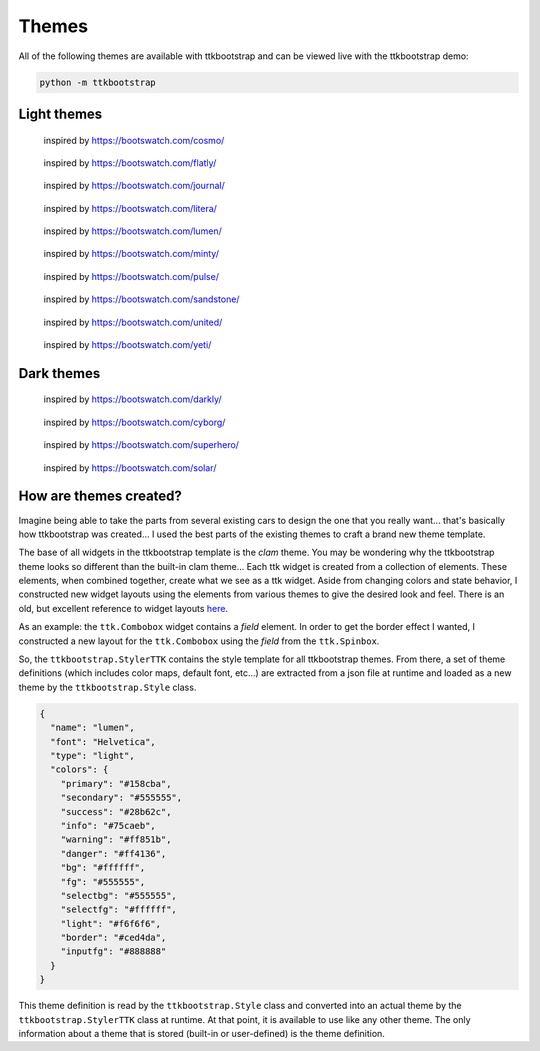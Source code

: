 .. _themes:

Themes
======

All of the following themes are available with ttkbootstrap and can be viewed live with the ttkbootstrap demo:

.. code-block:: python

    python -m ttkbootstrap


Light themes
............
.. figure:: images/cosmo.png
    :alt: an example image of theme cosmo

    inspired by https://bootswatch.com/cosmo/

.. figure:: images/flatly.png
    :alt: an example image of theme flatly

    inspired by https://bootswatch.com/flatly/

.. figure:: images/journal.png
    :alt: an example image of theme journal

    inspired by https://bootswatch.com/journal/

.. figure:: images/litera.png
    :alt: an example image of theme litera

    inspired by https://bootswatch.com/litera/

.. figure:: images/lumen.png
    :alt: an example image of theme lumen

    inspired by https://bootswatch.com/lumen/

.. figure:: images/minty.png
    :alt: an example image of theme minty

    inspired by https://bootswatch.com/minty/

.. figure:: images/pulse.png
    :alt: an example image of theme pulse

    inspired by https://bootswatch.com/pulse/

.. figure:: images/sandstone.png
    :alt: an example image of theme sandstone

    inspired by https://bootswatch.com/sandstone/

.. figure:: images/united.png
    :alt: an example image of theme united

    inspired by https://bootswatch.com/united/

.. figure:: images/yeti.png
    :alt: an example image of theme yeti

    inspired by https://bootswatch.com/yeti/

Dark themes
...........
.. figure:: images/darkly.png
    :alt: an example image of theme darkly

    inspired by https://bootswatch.com/darkly/

.. figure:: images/cyborg.png
    :alt: an example image of theme cyborg

    inspired by https://bootswatch.com/cyborg/

.. figure:: images/superhero.png
    :alt: an example image of theme superhero

    inspired by https://bootswatch.com/superhero/

.. figure:: images/solar.png
    :alt: an example image of theme solar

    inspired by https://bootswatch.com/solar/

How are themes created?
.......................
Imagine being able to take the parts from several existing cars to design the one that you really want... that's
basically how ttkbootstrap was created... I used the best parts of the existing themes to craft a brand new theme
template.

The base of all widgets in the ttkbootstrap template is the *clam* theme. You may be wondering why the ttkbootstrap
theme looks so different than the built-in clam theme... Each ttk widget is created from a collection of elements.
These elements, when combined together, create what we see as a ttk widget. Aside from changing colors and state
behavior, I constructed new widget layouts using the elements from various themes to give the desired look and feel.
There is an old, but excellent reference to widget layouts here_.

.. _here: https://anzeljg.github.io/rin2/book2/2405/docs/tkinter/ttk-themes.html

As an example: the ``ttk.Combobox`` widget contains a *field* element. In order to get the border effect I wanted,
I constructed a new layout for the ``ttk.Combobox`` using the *field* from the ``ttk.Spinbox``.

So, the ``ttkbootstrap.StylerTTK`` contains the style template for all ttkbootstrap themes. From there, a set of
theme definitions (which includes color maps, default font, etc...) are extracted from a json file at runtime and
loaded as a new theme by the ``ttkbootstrap.Style`` class.

.. code-block:: python

    {
      "name": "lumen",
      "font": "Helvetica",
      "type": "light",
      "colors": {
        "primary": "#158cba",
        "secondary": "#555555",
        "success": "#28b62c",
        "info": "#75caeb",
        "warning": "#ff851b",
        "danger": "#ff4136",
        "bg": "#ffffff",
        "fg": "#555555",
        "selectbg": "#555555",
        "selectfg": "#ffffff",
        "light": "#f6f6f6",
        "border": "#ced4da",
        "inputfg": "#888888"
      }
    }

This theme definition is read by the ``ttkbootstrap.Style`` class and converted into an actual theme by the
``ttkbootstrap.StylerTTK`` class at runtime. At that point, it is available to use like any other theme. The only
information about a theme that is stored (built-in or user-defined) is the theme definition.


